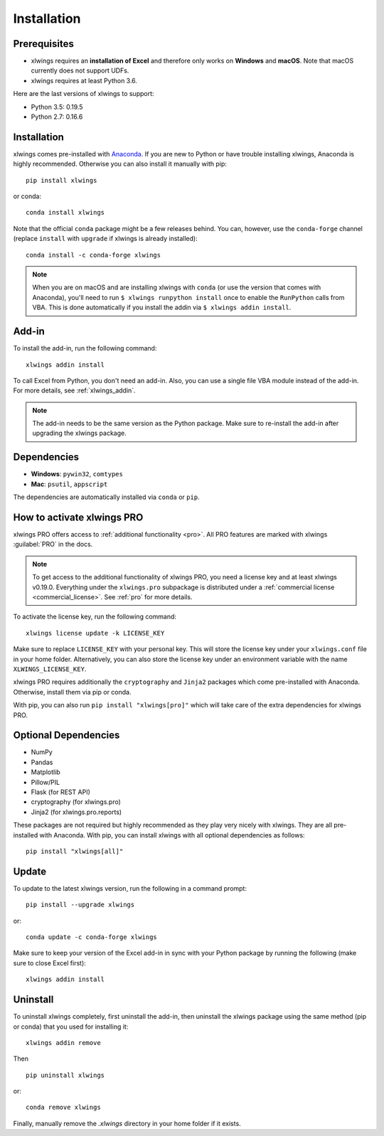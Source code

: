 .. _installation:

Installation
============

Prerequisites
-------------

* xlwings requires an **installation of Excel** and therefore only works on **Windows** and **macOS**. Note that macOS currently does not support UDFs.
* xlwings requires at least Python 3.6.

Here are the last versions of xlwings to support:

* Python 3.5: 0.19.5
* Python 2.7: 0.16.6

Installation
------------

xlwings comes pre-installed with `Anaconda <https://www.anaconda.com/products/individual>`_. If you are new to Python or have trouble installing xlwings, Anaconda is highly recommended. Otherwise you can also install it manually with pip::

    pip install xlwings

or conda::

    conda install xlwings

Note that the official ``conda`` package might be a few releases behind. You can, however,
use the ``conda-forge`` channel (replace ``install`` with ``upgrade`` if xlwings is already installed)::

  conda install -c conda-forge xlwings

.. note::
  When you are on macOS and are installing xlwings with ``conda`` (or use the version that comes with Anaconda),
  you'll need to run ``$ xlwings runpython install`` once to enable the ``RunPython`` calls from VBA. This is done automatically if you install the addin via ``$ xlwings addin install``.

Add-in
------

To install the add-in, run the following command::

    xlwings addin install

To call Excel from Python, you don't need an add-in. Also, you can use a single file VBA module instead of the add-in. For more details, see :ref:`xlwings_addin`.

.. note::
   The add-in needs to be the same version as the Python package. Make sure to re-install the add-in after upgrading the xlwings package.

Dependencies
------------

* **Windows**: ``pywin32``, ``comtypes``

* **Mac**: ``psutil``, ``appscript``

The dependencies are automatically installed via ``conda`` or ``pip``.

How to activate xlwings PRO
---------------------------

xlwings PRO offers access to :ref:`additional functionality <pro>`. All PRO features are marked with xlwings :guilabel:`PRO` in the docs.

.. note::
    To get access to the additional functionality of xlwings PRO, you need a license key and at least xlwings v0.19.0. Everything under the ``xlwings.pro`` subpackage is distributed under a :ref:`commercial license <commercial_license>`. See :ref:`pro` for more details.

To activate the license key, run the following command::

    xlwings license update -k LICENSE_KEY

Make sure to replace ``LICENSE_KEY`` with your personal key. This will store the license key under your ``xlwings.conf`` file in your home folder. Alternatively, you can also store the license key under an environment variable with the name ``XLWINGS_LICENSE_KEY``.

xlwings PRO requires additionally the ``cryptography`` and ``Jinja2`` packages which come pre-installed with Anaconda. Otherwise, install them via pip or conda.

With pip, you can also run ``pip install "xlwings[pro]"`` which will take care of the extra dependencies for xlwings PRO.

Optional Dependencies
---------------------

* NumPy
* Pandas
* Matplotlib
* Pillow/PIL
* Flask (for REST API)
* cryptography (for xlwings.pro)
* Jinja2 (for xlwings.pro.reports)

These packages are not required but highly recommended as they play very nicely with xlwings. They are all pre-installed with Anaconda. With pip, you can install xlwings with all optional dependencies as follows::

    pip install "xlwings[all]"

Update
------

To update to the latest xlwings version, run the following in a command prompt::

    pip install --upgrade xlwings

or::

    conda update -c conda-forge xlwings

Make sure to keep your version of the Excel add-in in sync with your Python package by running the following (make sure to close Excel first)::

    xlwings addin install

Uninstall
---------

To uninstall xlwings completely, first uninstall the add-in, then uninstall the xlwings package using the same method (pip or conda) that you used for installing it::

    xlwings addin remove

Then ::

    pip uninstall xlwings

or::

    conda remove xlwings

Finally, manually remove the `.xlwings` directory in your home folder if it exists.